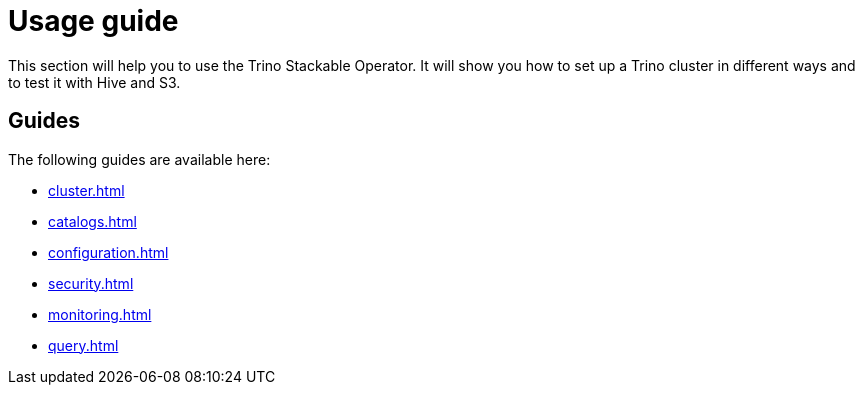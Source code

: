 = Usage guide

This section will help you to use the Trino Stackable Operator. It will show you how to set up a Trino cluster in different ways and to test it with Hive and S3.

== Guides

The following guides are available here:

* xref:cluster.adoc[]
* xref:catalogs.adoc[]
* xref:configuration.adoc[]
* xref:security.adoc[]
* xref:monitoring.adoc[]
* xref:query.adoc[]
